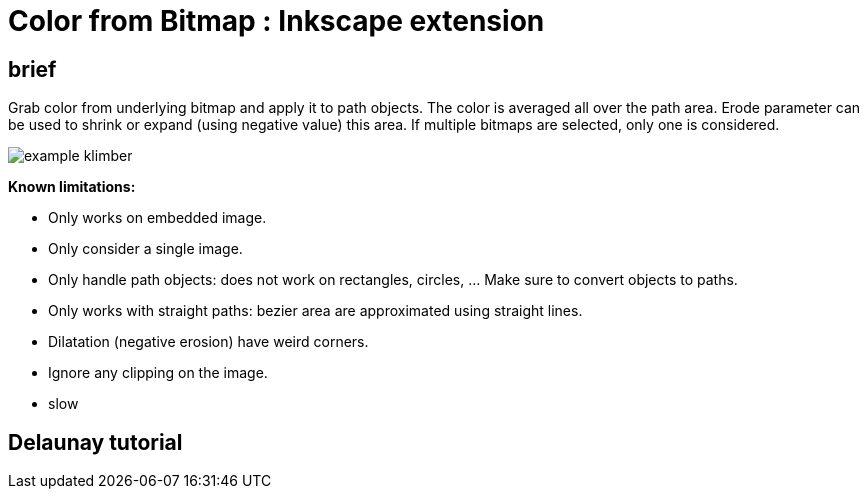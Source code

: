 = Color from Bitmap : Inkscape extension

== brief

Grab color from underlying bitmap and apply it to path objects.
The color is averaged all over the path area. Erode parameter can be used
to shrink or expand (using negative value) this area.
If multiple bitmaps are selected, only one is considered.


image::sample/example-klimber.svg[]

**Known limitations:**

- Only works on embedded image.
- Only consider a single image.
- Only handle path objects: does not work on rectangles, circles, ... Make sure to convert objects to paths.
- Only works with straight paths: bezier area are approximated using straight lines.
- Dilatation (negative erosion) have weird corners.
- Ignore any clipping on the image.
- slow

== Delaunay tutorial